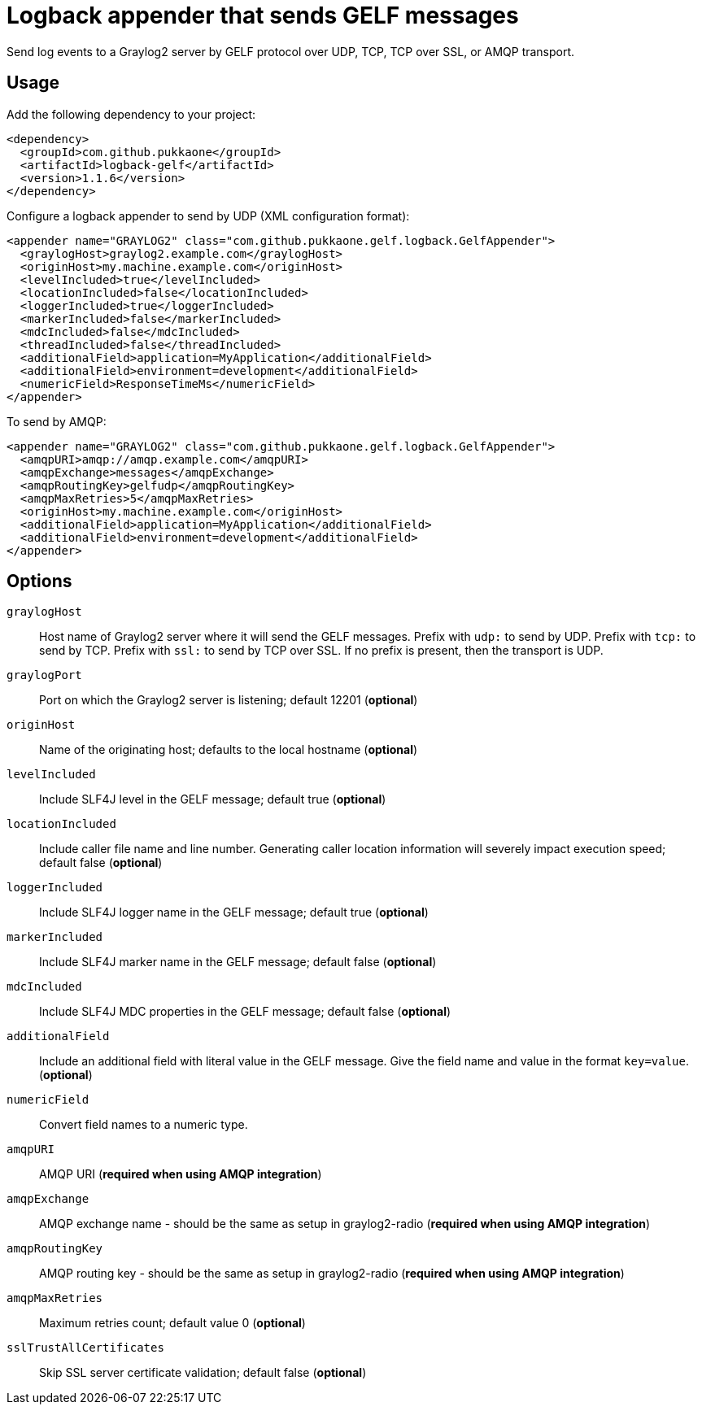 = Logback appender that sends GELF messages

Send log events to a Graylog2 server by GELF protocol over UDP, TCP, TCP over
SSL, or AMQP transport.


== Usage

Add the following dependency to your project:

[source,xml]
--
<dependency>
  <groupId>com.github.pukkaone</groupId>
  <artifactId>logback-gelf</artifactId>
  <version>1.1.6</version>
</dependency>
--

Configure a logback appender to send by UDP (XML configuration format):

[source,xml]
--
<appender name="GRAYLOG2" class="com.github.pukkaone.gelf.logback.GelfAppender">
  <graylogHost>graylog2.example.com</graylogHost>
  <originHost>my.machine.example.com</originHost>
  <levelIncluded>true</levelIncluded>
  <locationIncluded>false</locationIncluded>
  <loggerIncluded>true</loggerIncluded>
  <markerIncluded>false</markerIncluded>
  <mdcIncluded>false</mdcIncluded>
  <threadIncluded>false</threadIncluded>
  <additionalField>application=MyApplication</additionalField>
  <additionalField>environment=development</additionalField>
  <numericField>ResponseTimeMs</numericField>
</appender>
--

To send by AMQP:

[source,xml]
--
<appender name="GRAYLOG2" class="com.github.pukkaone.gelf.logback.GelfAppender">
  <amqpURI>amqp://amqp.example.com</amqpURI>
  <amqpExchange>messages</amqpExchange>
  <amqpRoutingKey>gelfudp</amqpRoutingKey>
  <amqpMaxRetries>5</amqpMaxRetries>
  <originHost>my.machine.example.com</originHost>
  <additionalField>application=MyApplication</additionalField>
  <additionalField>environment=development</additionalField>
</appender>
--


== Options

`graylogHost`::
    Host name of Graylog2 server where it will send the GELF messages.
    Prefix with `udp:` to send by UDP.
    Prefix with `tcp:` to send by TCP.
    Prefix with `ssl:` to send by TCP over SSL.
    If no prefix is present, then the transport is UDP.

`graylogPort`::
    Port on which the Graylog2 server is listening; default 12201 (*optional*)

`originHost`::
    Name of the originating host; defaults to the local hostname (*optional*)

`levelIncluded`::
    Include SLF4J level in the GELF message; default true (*optional*)

`locationIncluded`::
    Include caller file name and line number. Generating caller location
    information will severely impact execution speed; default false (*optional*)

`loggerIncluded`::
    Include SLF4J logger name in the GELF message; default true (*optional*)

`markerIncluded`::
    Include SLF4J marker name in the GELF message; default false (*optional*)

`mdcIncluded`::
    Include SLF4J MDC properties in the GELF message; default false (*optional*)

`additionalField`::
    Include an additional field with literal value in the GELF message.
    Give the field name and value in the format `key=value`. (*optional*)

`numericField`::
    Convert field names to a numeric type.

`amqpURI`::
    AMQP URI (*required when using AMQP integration*)

`amqpExchange`::
    AMQP exchange name - should be the same as setup in graylog2-radio
    (*required when using AMQP integration*)

`amqpRoutingKey`::
    AMQP routing key - should be the same as setup in graylog2-radio
    (*required when using AMQP integration*)

`amqpMaxRetries`::
    Maximum retries count; default value 0 (*optional*)

`sslTrustAllCertificates`::
    Skip SSL server certificate validation; default false (*optional*)
